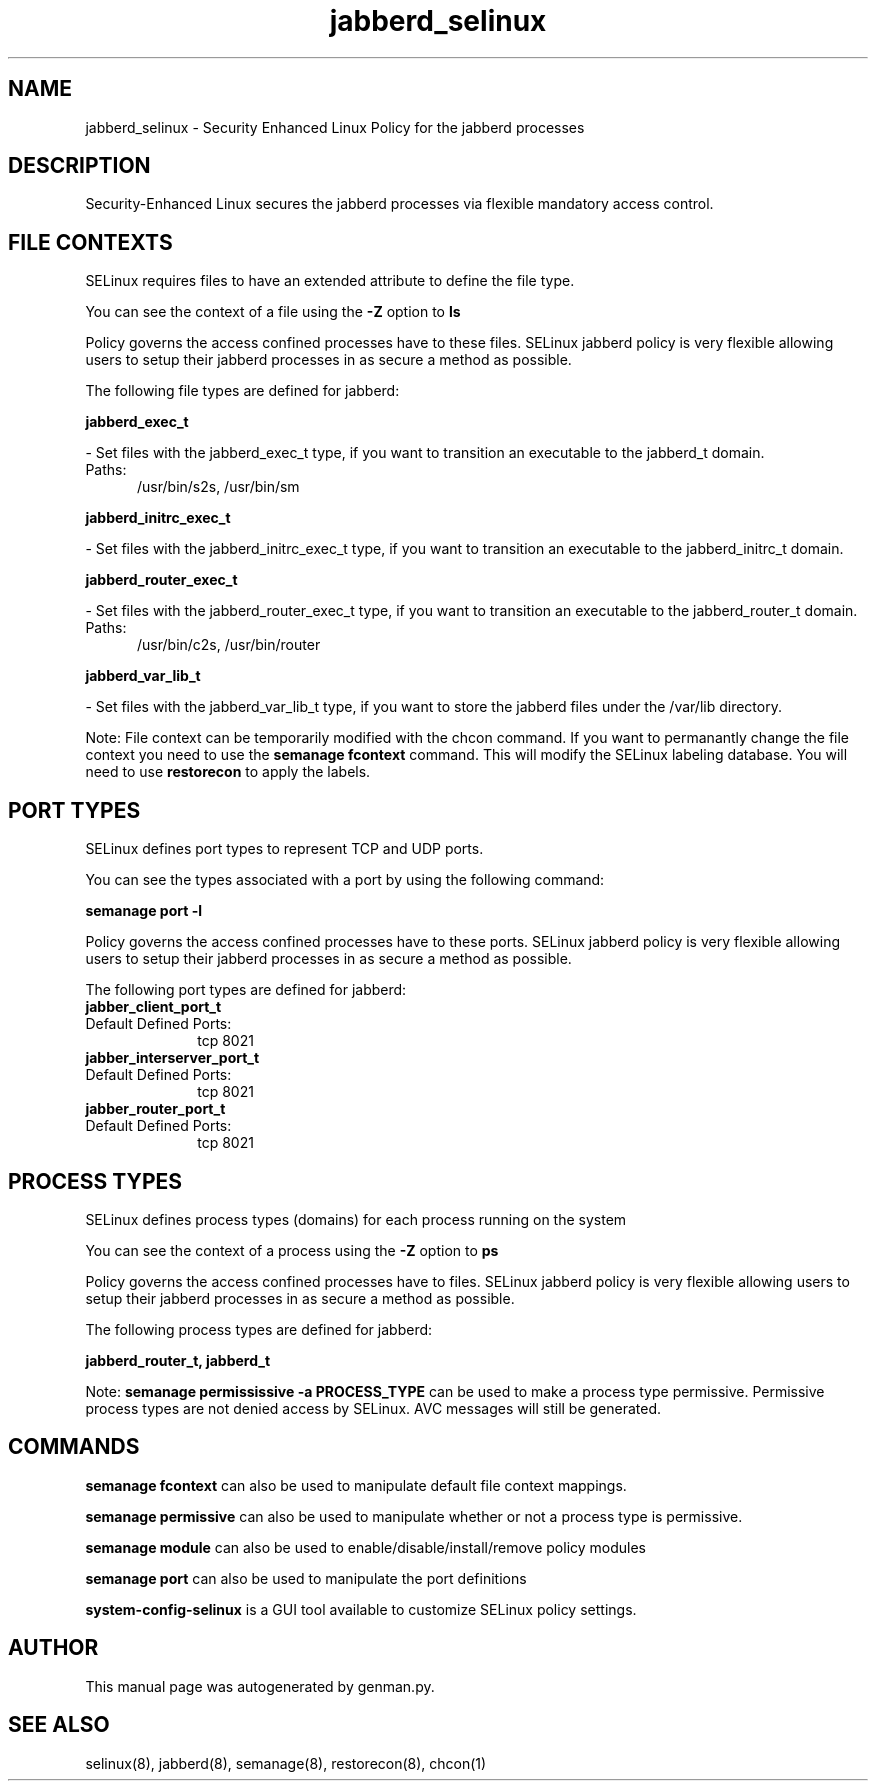 .TH  "jabberd_selinux"  "8"  "jabberd" "dwalsh@redhat.com" "jabberd SELinux Policy documentation"
.SH "NAME"
jabberd_selinux \- Security Enhanced Linux Policy for the jabberd processes
.SH "DESCRIPTION"

Security-Enhanced Linux secures the jabberd processes via flexible mandatory access
control.  

.SH FILE CONTEXTS
SELinux requires files to have an extended attribute to define the file type. 
.PP
You can see the context of a file using the \fB\-Z\fP option to \fBls\bP
.PP
Policy governs the access confined processes have to these files. 
SELinux jabberd policy is very flexible allowing users to setup their jabberd processes in as secure a method as possible.
.PP 
The following file types are defined for jabberd:


.EX
.PP
.B jabberd_exec_t 
.EE

- Set files with the jabberd_exec_t type, if you want to transition an executable to the jabberd_t domain.

.br
.TP 5
Paths: 
/usr/bin/s2s, /usr/bin/sm

.EX
.PP
.B jabberd_initrc_exec_t 
.EE

- Set files with the jabberd_initrc_exec_t type, if you want to transition an executable to the jabberd_initrc_t domain.


.EX
.PP
.B jabberd_router_exec_t 
.EE

- Set files with the jabberd_router_exec_t type, if you want to transition an executable to the jabberd_router_t domain.

.br
.TP 5
Paths: 
/usr/bin/c2s, /usr/bin/router

.EX
.PP
.B jabberd_var_lib_t 
.EE

- Set files with the jabberd_var_lib_t type, if you want to store the jabberd files under the /var/lib directory.


.PP
Note: File context can be temporarily modified with the chcon command.  If you want to permanantly change the file context you need to use the 
.B semanage fcontext 
command.  This will modify the SELinux labeling database.  You will need to use
.B restorecon
to apply the labels.

.SH PORT TYPES
SELinux defines port types to represent TCP and UDP ports. 
.PP
You can see the types associated with a port by using the following command: 

.B semanage port -l

.PP
Policy governs the access confined processes have to these ports. 
SELinux jabberd policy is very flexible allowing users to setup their jabberd processes in as secure a method as possible.
.PP 
The following port types are defined for jabberd:

.EX
.TP 5
.B jabber_client_port_t 
.TP 10
.EE


Default Defined Ports:
tcp 8021
.EE

.EX
.TP 5
.B jabber_interserver_port_t 
.TP 10
.EE


Default Defined Ports:
tcp 8021
.EE

.EX
.TP 5
.B jabber_router_port_t 
.TP 10
.EE


Default Defined Ports:
tcp 8021
.EE
.SH PROCESS TYPES
SELinux defines process types (domains) for each process running on the system
.PP
You can see the context of a process using the \fB\-Z\fP option to \fBps\bP
.PP
Policy governs the access confined processes have to files. 
SELinux jabberd policy is very flexible allowing users to setup their jabberd processes in as secure a method as possible.
.PP 
The following process types are defined for jabberd:

.EX
.B jabberd_router_t, jabberd_t 
.EE
.PP
Note: 
.B semanage permississive -a PROCESS_TYPE 
can be used to make a process type permissive. Permissive process types are not denied access by SELinux. AVC messages will still be generated.

.SH "COMMANDS"
.B semanage fcontext
can also be used to manipulate default file context mappings.
.PP
.B semanage permissive
can also be used to manipulate whether or not a process type is permissive.
.PP
.B semanage module
can also be used to enable/disable/install/remove policy modules

.B semanage port
can also be used to manipulate the port definitions

.PP
.B system-config-selinux 
is a GUI tool available to customize SELinux policy settings.

.SH AUTHOR	
This manual page was autogenerated by genman.py.

.SH "SEE ALSO"
selinux(8), jabberd(8), semanage(8), restorecon(8), chcon(1)

